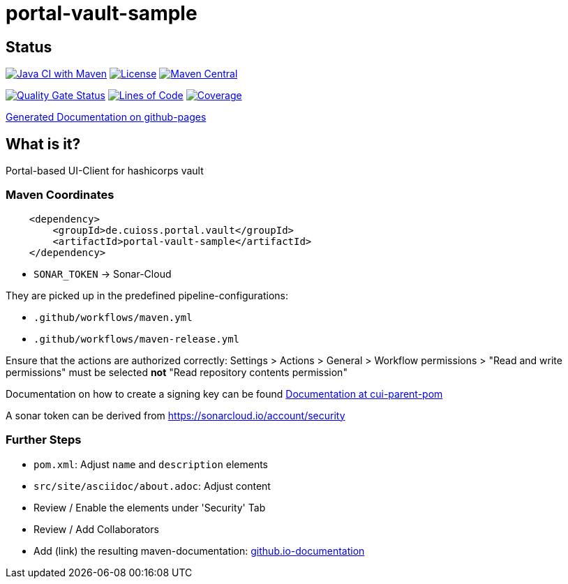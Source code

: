 = portal-vault-sample

== Status

image:https://github.com/cuioss/portal-vault-sample/actions/workflows/maven.yml/badge.svg[Java CI with Maven,link=https://github.com/cuioss/portal-vault-sample/actions/workflows/maven.yml]
image:http://img.shields.io/:license-apache-blue.svg[License,link=http://www.apache.org/licenses/LICENSE-2.0.html]
image:https://maven-badges.herokuapp.com/maven-central/de.cuioss.portal.vault/portal-vault-sample/badge.svg[Maven Central,link=https://maven-badges.herokuapp.com/maven-central/de.cuioss.portal.vault/portal-vault-sample]

https://sonarcloud.io/summary/new_code?id=cuioss_portal-vault-sample[image:https://sonarcloud.io/api/project_badges/measure?project=cuioss_portal-vault-sample&metric=alert_status[Quality
Gate Status]]
image:https://sonarcloud.io/api/project_badges/measure?project=cuioss_portal-vault-sample&metric=ncloc[Lines of Code,link=https://sonarcloud.io/summary/new_code?id=cuioss_portal-vault-sample]
image:https://sonarcloud.io/api/project_badges/measure?project=cuioss_portal-vault-sample&metric=coverage[Coverage,link=https://sonarcloud.io/summary/new_code?id=cuioss_portal-vault-sample]


https://cuioss.github.io/portal-vault-sample/about.html[Generated Documentation on github-pages]

== What is it?

Portal-based UI-Client for hashicorps vault

=== Maven Coordinates

[source,xml]
----
    <dependency>
        <groupId>de.cuioss.portal.vault</groupId>
        <artifactId>portal-vault-sample</artifactId>
    </dependency>
----


* `SONAR_TOKEN` -> Sonar-Cloud

They are picked up in the predefined pipeline-configurations:

* `.github/workflows/maven.yml`
* `.github/workflows/maven-release.yml`

Ensure that the actions are authorized correctly: Settings > Actions > General > Workflow permissions >  "Read and write permissions" must be selected *not* "Read repository contents permission"

Documentation on how to create a signing key can be found https://github.com/cuioss/cui-parent-pom/blob/master/doc/signing_key.adoc[Documentation at cui-parent-pom] 

A sonar token can be derived from https://sonarcloud.io/account/security

=== Further Steps

* `pom.xml`: Adjust `name` and `description` elements
* `src/site/asciidoc/about.adoc`: Adjust content
* Review / Enable the elements under 'Security' Tab
* Review / Add Collaborators
* Add (link) the resulting maven-documentation: https://github.com/cuioss/cuioss.github.io/edit/main/README.md[github.io-documentation] 
